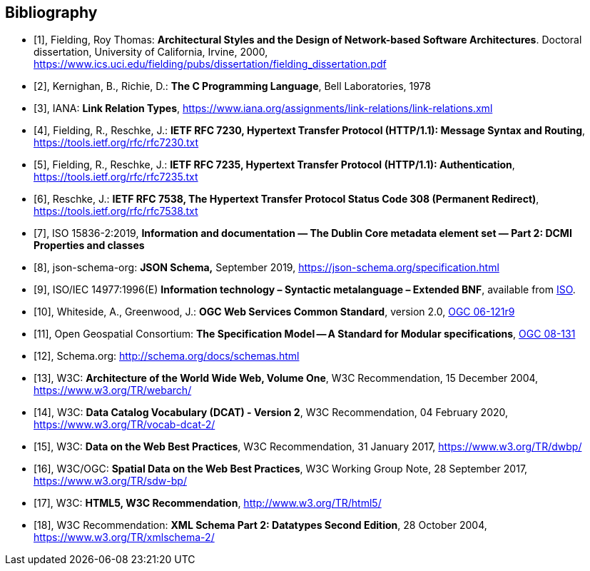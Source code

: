 [bibliography]
[[Bibliography]]
== Bibliography

////
* [[[[OGC2015,OGCTB12]]], _OGC: OGC Testbed 12 Annex B: Architecture_ (2015).
////

* [[[fielding2000,1]]], Fielding, Roy Thomas: *Architectural Styles and the Design of Network-based Software Architectures*. Doctoral dissertation, University of California, Irvine, 2000, https://www.ics.uci.edu/~fielding/pubs/dissertation/fielding_dissertation.pdf[https://www.ics.uci.edu/fielding/pubs/dissertation/fielding_dissertation.pdf]
* [[[k-and-r-1978,2]]], Kernighan, B., Richie, D.: *The C Programming Language*, Bell Laboratories, 1978
* [[[link-relations,3]]], IANA: **Link Relation Types**, https://www.iana.org/assignments/link-relations/link-relations.xml
* [[[rfc7230,4]]], Fielding, R., Reschke, J.: **IETF RFC 7230, Hypertext Transfer Protocol (HTTP/1.1): Message Syntax and Routing**, https://tools.ietf.org/rfc/rfc7230.txt[https://tools.ietf.org/rfc/rfc7230.txt]
* [[[rfc7235,5]]], Fielding, R., Reschke, J.: **IETF RFC 7235, Hypertext Transfer Protocol (HTTP/1.1): Authentication**, https://tools.ietf.org/rfc/rfc7235.txt[https://tools.ietf.org/rfc/rfc7235.txt]
* [[[rfc7538,6]]], Reschke, J.: **IETF RFC 7538, The Hypertext Transfer Protocol Status Code 308 (Permanent Redirect)**, https://tools.ietf.org/rfc/rfc7538.txt[https://tools.ietf.org/rfc/rfc7538.txt]
* [[[iso15836-2,7]]], ISO 15836-2:2019, *Information and documentation — The Dublin Core metadata element set — Part 2: DCMI Properties and classes*
* [[[jschema,8]]], json-schema-org: *JSON Schema,* September 2019, https://json-schema.org/specification.html
* [[[bnf-citation,9]]], ISO/IEC 14977:1996(E) *Information technology – Syntactic metalanguage – Extended BNF*, available from https://standards.iso.org/ittf/PubliclyAvailableStandards/s026153_ISO_IEC_14977_1996(E).zip[ISO].
* [[[ogc-06-121,10]]], Whiteside, A., Greenwood, J.: **OGC Web Services Common Standard**, version 2.0, http://portal.opengeospatial.org/files/?artifact_id=38867[OGC 06-121r9]
* [[[ogc08-131,11]]], Open Geospatial Consortium: **The Specification Model -- A Standard for Modular specifications**, https://portal.opengeospatial.org/files/?artifact_id=34762[OGC 08-131]
* [[[schema_org,12]]], Schema.org: http://schema.org/docs/schemas.html[http://schema.org/docs/schemas.html]
* [[[WEBARCH,13]]], W3C: **Architecture of the World Wide Web, Volume One**, W3C Recommendation, 15 December 2004, https://www.w3.org/TR/webarch/
* [[[DCAT,14]]], W3C: **Data Catalog Vocabulary (DCAT) - Version 2**, W3C Recommendation, 04 February 2020, https://www.w3.org/TR/vocab-dcat-2/
* [[[DWBP,15]]], W3C: **Data on the Web Best Practices**, W3C Recommendation, 31 January 2017, https://www.w3.org/TR/dwbp/
* [[[SDWBP,16]]], W3C/OGC: **Spatial Data on the Web Best Practices**, W3C Working Group Note, 28 September 2017, https://www.w3.org/TR/sdw-bp/
* [[[html5,17]]], W3C: **HTML5, W3C Recommendation**, http://www.w3.org/TR/html5/[http://www.w3.org/TR/html5/]
* [[[xmlschema-part2,18]]], W3C Recommendation: **XML Schema Part 2: Datatypes Second Edition**, 28 October 2004, https://www.w3.org/TR/xmlschema-2/[https://www.w3.org/TR/xmlschema-2/]
